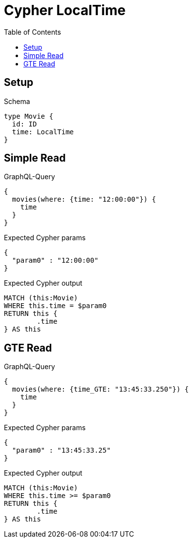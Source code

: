 :toc:
:toclevels: 42

= Cypher LocalTime

== Setup

.Schema
[source,graphql,schema=true]
----
type Movie {
  id: ID
  time: LocalTime
}
----

== Simple Read

.GraphQL-Query
[source,graphql,request=true]
----
{
  movies(where: {time: "12:00:00"}) {
    time
  }
}
----

.Expected Cypher params
[source,json]
----
{
  "param0" : "12:00:00"
}
----

.Expected Cypher output
[source,cypher]
----
MATCH (this:Movie)
WHERE this.time = $param0
RETURN this {
	.time
} AS this
----

== GTE Read

.GraphQL-Query
[source,graphql,request=true]
----
{
  movies(where: {time_GTE: "13:45:33.250"}) {
    time
  }
}
----

.Expected Cypher params
[source,json]
----
{
  "param0" : "13:45:33.25"
}
----

.Expected Cypher output
[source,cypher]
----
MATCH (this:Movie)
WHERE this.time >= $param0
RETURN this {
	.time
} AS this
----
